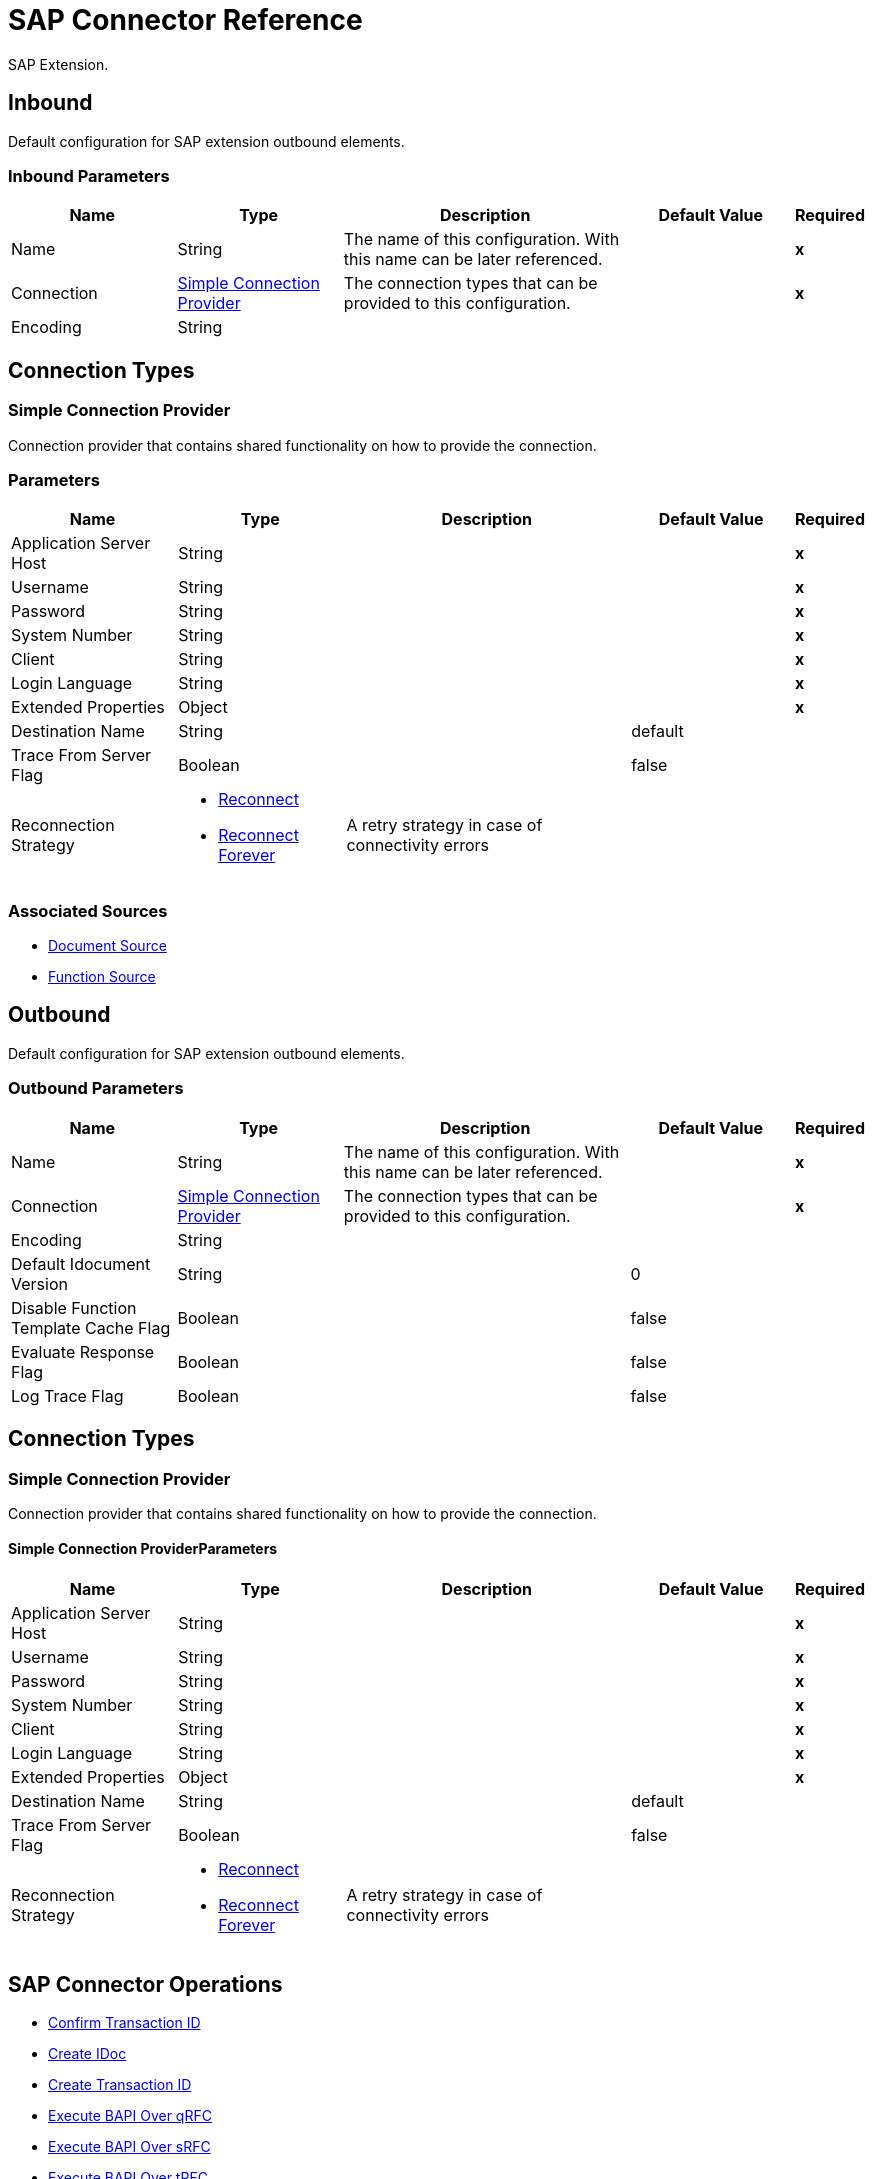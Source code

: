 = SAP Connector Reference

SAP Extension.


[[inbound-config]]
== Inbound


Default configuration for SAP extension outbound elements.


=== Inbound Parameters

[%header,cols=".^20%,.^20%,.^35%,.^20%,^.^5%"]
|===
| Name | Type | Description | Default Value | Required
|Name | String | The name of this configuration. With this name can be later referenced. | | *x*
| Connection a| <<inbound-config_simple-connection-provider, Simple Connection Provider>>
 | The connection types that can be provided to this configuration. | | *x*
| Encoding a| String |  |  | 
|===

== Connection Types

[[inbound-config_simple-connection-provider]]
=== Simple Connection Provider


Connection provider that contains shared functionality on how to provide the connection.


=== Parameters

[%header,cols=".^20%,.^20%,.^35%,.^20%,^.^5%"]
|===
| Name | Type | Description | Default Value | Required
| Application Server Host a| String |  |  | *x*
| Username a| String |  |  | *x*
| Password a| String |  |  | *x*
| System Number a| String |  |  | *x*
| Client a| String |  |  | *x*
| Login Language a| String |  |  | *x*
| Extended Properties a| Object |  |  | *x*
| Destination Name a| String |  |  default | 
| Trace From Server Flag a| Boolean |  |  false | 
| Reconnection Strategy a| * <<reconnect>>
* <<reconnect-forever>> |  A retry strategy in case of connectivity errors |  | 
|===


=== Associated Sources

* <<DocumentSource>> 
* <<FunctionSource>> 


[[outbound-config]]
== Outbound


Default configuration for SAP extension outbound elements.


=== Outbound Parameters

[%header,cols=".^20%,.^20%,.^35%,.^20%,^.^5%"]
|===
| Name | Type | Description | Default Value | Required
|Name | String | The name of this configuration. With this name can be later referenced. | | *x*
| Connection a| <<outbound-config_simple-connection-provider, Simple Connection Provider>>
 | The connection types that can be provided to this configuration. | | *x*
| Encoding a| String |  |  | 
| Default Idocument Version a| String |  |  0 | 
| Disable Function Template Cache Flag a| Boolean |  |  false | 
| Evaluate Response Flag a| Boolean |  |  false | 
| Log Trace Flag a| Boolean |  |  false | 
|===

== Connection Types

[[outbound-config_simple-connection-provider]]
=== Simple Connection Provider


Connection provider that contains shared functionality on how to provide the connection.


==== Simple Connection ProviderParameters

[%header,cols=".^20%,.^20%,.^35%,.^20%,^.^5%"]
|===
| Name | Type | Description | Default Value | Required
| Application Server Host a| String |  |  | *x*
| Username a| String |  |  | *x*
| Password a| String |  |  | *x*
| System Number a| String |  |  | *x*
| Client a| String |  |  | *x*
| Login Language a| String |  |  | *x*
| Extended Properties a| Object |  |  | *x*
| Destination Name a| String |  |  default | 
| Trace From Server Flag a| Boolean |  |  false | 
| Reconnection Strategy a| * <<reconnect>>
* <<reconnect-forever>> |  A retry strategy in case of connectivity errors |  | 
|===

== SAP Connector Operations

* <<confirmTransactionId>> 
* <<createIdoc>> 
* <<createTransactionId>> 
* <<executeQueuedRemoteFunctionCall>> 
* <<executeSynchronousRemoteFunctionCall>> 
* <<executeTransactionalRemoteFunctionCall>> 
* <<getFunction>> 
* <<send>> 


[[confirmTransactionId]]
== Confirm Transaction ID


Confirms a determined transaction.


=== Confirm Transaction ID Parameters

[%header,cols=".^20%,.^20%,.^35%,.^20%,^.^5%"]
|===
| Name | Type | Description | Default Value | Required
| Configuration | String | The name of the configuration to use. | | *x*
| Transaction Id a| String |  The ID of the transaction to confirm. |  | *x*
| Transactional Action a| Enumeration, one of:

** ALWAYS_JOIN
** JOIN_IF_POSSIBLE
** NOT_SUPPORTED |  The type of joining action that operations can take regarding transactions. |  JOIN_IF_POSSIBLE | 
|===


=== Confirm Transaction ID for Configurations

* <<outbound-config>> 

=== Confirm Transaction ID Throws

* SAP:CONNECTIVITY 
* SAP:RETRY_EXHAUSTED 


[[createIdoc]]
== Create IDoc


Retrieves a IDocument based on it's key.


=== Create IDoc Parameters

[%header,cols=".^20%,.^20%,.^35%,.^20%,^.^5%"]
|===
| Name | Type | Description | Default Value | Required
| Configuration | String | The name of the configuration to use. | | *x*
| Key a| String |  The key that contains the required information to retrieve the IDocument. |  | *x*
| Transactional Action a| Enumeration, one of:

** ALWAYS_JOIN
** JOIN_IF_POSSIBLE
** NOT_SUPPORTED |  The type of joining action that operations can take regarding transactions. |  JOIN_IF_POSSIBLE | 
| Streaming Strategy a| * <<repeatable-in-memory-stream>>
* <<repeatable-file-store-stream>>
* <<non-repeatable-stream>> |  Configure if repeatable streams should be used and their behaviour |  | 
| Target Variable a| String |  The name of a variable on which the operation's output will be placed |  | 
|===

=== Create IDoc Output

[cols=".^50%,.^50%"]
|===
| *Type* a| Binary
|===

=== Create IDoc for Configurations

* <<outbound-config>> 

=== Create IDoc Throws

* SAP:UNKNOWN 
* SAP:CONFIRM_TRANSACTION_ERROR 
* SAP:COMMIT_TRANSACTION_ERROR 
* SAP:CONNECTIVITY 
* SAP:ROLLBACK_TRANSACTION_ERROR 
* SAP:XML_PARSING_ERROR 
* SAP:RETRY_EXHAUSTED 
* SAP:FIELD_NOT_FOUND_ERROR 
* SAP:INVALID_HOST_ERROR 
* SAP:MISSING_BUSINESS_OBJECT_ERROR 
* SAP:EXECUTION_ERROR 
* SAP:INVALID_CREDENTIALS_ERROR 
* SAP:TID_CREATION_ERROR 
* SAP:CONNECTION_ERROR 
* SAP:CONFIG_ERROR 
* SAP:BEGIN_TRANSACTION_ERROR 


[[createTransactionId]]
== Create Transaction ID

Creates a transaction ID to be used as part of future calls.


=== Create Transaction ID Parameters

[%header,cols=".^20%,.^20%,.^35%,.^20%,^.^5%"]
|===
| Name | Type | Description | Default Value | Required
| Configuration | String | The name of the configuration to use. | | *x*
| Transactional Action a| Enumeration, one of:

** ALWAYS_JOIN
** JOIN_IF_POSSIBLE
** NOT_SUPPORTED |  The type of joining action that operations can take regarding transactions. |  JOIN_IF_POSSIBLE | 
| Target Variable a| String |  The name of a variable on which the operation's output will be placed |  | 
|===

=== Create Transaction ID Output

[cols=".^50%,.^50%"]
|===
| *Type* a| String
|===

=== Create Transaction ID for Configurations

* <<outbound-config>> 

=== Create Transaction ID Throws

* SAP:CONNECTIVITY 
* SAP:RETRY_EXHAUSTED 


[[executeQueuedRemoteFunctionCall]]
== Execute BAPI Over qRFC

Executes a BAPIFunction over an Queued Remote Function Call (qRFC).

A queued RFC is an extension of tRFC. It also ensures that individual steps are processed in sequence.
To guarantee that multiple LUWs (Logical Unit of Work/ Transaction) are processed in the order specified by the application.
tRFC can be serialized using queues (inbound and outbound queues). Hence the name queued RFC (qRFC).

qRFC is best used for:

* Extension of the Transactional RFC
* Defined processing sequence

Implementation of qRFC is recommended if you want to guarantee that several transactions are processed in a predefined order.


=== Execute BAPI Over qRFC Parameters

[%header,cols=".^20%,.^20%,.^35%,.^20%,^.^5%"]
|===
| Name | Type | Description | Default Value | Required
| Configuration | String | The name of the configuration to use. | | *x*
| Key a| String |  The name of the function to execute. |  | *x*
| Content a| Binary |  The BAPIFunction to execute. |  #[payload] | 
| Transaction Id a| String |  The ID that identifies an RFC so it's run only once |  | 
| Queue Name a| String |  The name of the queue on which the RFC will execute. |  | *x*
| Transactional Action a| Enumeration, one of:

** ALWAYS_JOIN
** JOIN_IF_POSSIBLE
** NOT_SUPPORTED |  The type of joining action that operations can take regarding transactions. |  JOIN_IF_POSSIBLE | 
|===


=== Execute BAPI Over qRFC for Configurations

* <<outbound-config>> 

=== Execute BAPI Over qRFC Throws

* SAP:BEGIN_TRANSACTION_ERROR 
* SAP:COMMIT_TRANSACTION_ERROR 
* SAP:CONFIG_ERROR 
* SAP:CONFIRM_TRANSACTION_ERROR 
* SAP:CONNECTION_ERROR 
* SAP:CONNECTIVITY 
* SAP:EXECUTION_ERROR 
* SAP:FIELD_NOT_FOUND_ERROR 
* SAP:INVALID_CREDENTIALS_ERROR 
* SAP:INVALID_HOST_ERROR 
* SAP:MISSING_BUSINESS_OBJECT_ERROR 
* SAP:RETRY_EXHAUSTED 
* SAP:ROLLBACK_TRANSACTION_ERROR 
* SAP:TID_CREATION_ERROR 
* SAP:UNKNOWN 
* SAP:XML_PARSING_ERROR 


[[executeSynchronousRemoteFunctionCall]]
== Execute BAPI Over sRFC

Executes a BAPIFunction over a Synchronous Remote Function Call (sRFC). A synchronous RFC requires both the systems (client and server) to be available at the time of communication or data transfer.
It is the most common type and is required when result is required immediately after the execution of sRFC.


sRFC is a means of communication between systems where acknowledgements are required. The resources of the Source System wait
at the target system and ensure that they deliver the message/data with ACKD. The Data is consistent and reliable for communication.


The issue is if the target system is not available, the source system resources wait until target system is available.
This may lead to the Processes of source system to go into Sleep/RFC/CPIC Mode at target systems and hence blocks these resources.


sRFC is best used for:

* Communication between systems
* Communication between SAP Web Application Server to SAP GUI



=== Execute BAPI Over sRFC Parameters

[%header,cols=".^20%,.^20%,.^35%,.^20%,^.^5%"]
|===
| Name | Type | Description | Default Value | Required
| Configuration | String | The name of the configuration to use. | | *x*
| Key a| String |  The name of the function to execute. |  | *x*
| Content a| Binary |  The BAPIFunction to execute. |  #[payload] | 
| Transactional Action a| Enumeration, one of:

** ALWAYS_JOIN
** JOIN_IF_POSSIBLE
** NOT_SUPPORTED |  The type of joining action that operations can take regarding transactions. |  JOIN_IF_POSSIBLE | 
| Streaming Strategy a| * <<repeatable-in-memory-stream>>
* <<repeatable-file-store-stream>>
* <<non-repeatable-stream>> |  Configure if repeatable streams should be used and their behaviour |  | 
| Target Variable a| String |  The name of a variable on which the operation's output will be placed |  | 
|===

=== Execute BAPI Over sRFC Output

[cols=".^50%,.^50%"]
|===
| *Type* a| Binary
|===

=== Execute BAPI Over sRFC for Configurations

* <<outbound-config>> 

=== Execute BAPI Over sRFC Throws

* SAP:BEGIN_TRANSACTION_ERROR 
* SAP:COMMIT_TRANSACTION_ERROR 
* SAP:CONFIG_ERROR 
* SAP:CONFIRM_TRANSACTION_ERROR 
* SAP:CONNECTION_ERROR 
* SAP:CONNECTIVITY 
* SAP:EXECUTION_ERROR 
* SAP:FIELD_NOT_FOUND_ERROR 
* SAP:INVALID_CREDENTIALS_ERROR 
* SAP:INVALID_HOST_ERROR 
* SAP:MISSING_BUSINESS_OBJECT_ERROR 
* SAP:RETRY_EXHAUSTED 
* SAP:ROLLBACK_TRANSACTION_ERROR 
* SAP:TID_CREATION_ERROR 
* SAP:UNKNOWN 
* SAP:XML_PARSING_ERROR 


[[executeTransactionalRemoteFunctionCall]]
== Execute BAPI Over tRFC

Executes a BAPIFunction over a Transactional Remote Function Call (tRFC).

A tRFC is a special form of asynchronous Remote Function Call (aRFC). Transactional RFC ensures transaction-like handling of processing
steps that were originally autonomous.

tRFC is an asynchronous communication method that executes the called function module in the RFC server only once, even if the data is
sent multiple times due to some network issue. The remote system need not be available at the time when the RFC client program is executing
a tRFC.

The tRFC component stores the called RFC function, together with the corresponding data, in the SAP database under a unique transaction ID
(TID). tRFC is similar to aRFC as it does not wait at the target system (Similar to a registered post). If the system is not available, it
will write the Data into aRFC Tables with a transaction ID (SM58) which is picked by the scheduler RSARFCSE (which runs for every 60 seconds).

tRFC is best used for:

* Extension of Asynchronous RFC
* For secure communication between systems

=== Execute BAPI Over tRFC Parameters

[%header,cols=".^20%,.^20%,.^35%,.^20%,^.^5%"]
|===
| Name | Type | Description | Default Value | Required
| Configuration | String | The name of the configuration to use. | | *x*
| Key a| String |  The name of the function to execute. |  | *x*
| Content a| Binary |  The BAPIFunction to execute. |  #[payload] | 
| Transaction Id a| String |  The ID that identifies an RFC so it's run only once |  | 
| Transactional Action a| Enumeration, one of:

** ALWAYS_JOIN
** JOIN_IF_POSSIBLE
** NOT_SUPPORTED |  The type of joining action that operations can take regarding transactions. |  JOIN_IF_POSSIBLE | 
|===


=== Execute BAPI Over tRFC for Configurations

* <<outbound-config>> 

=== Execute BAPI Over tRFC Throws

* SAP:BEGIN_TRANSACTION_ERROR 
* SAP:COMMIT_TRANSACTION_ERROR 
* SAP:CONFIG_ERROR 
* SAP:CONFIRM_TRANSACTION_ERROR 
* SAP:CONNECTION_ERROR 
* SAP:CONNECTIVITY 
* SAP:EXECUTION_ERROR 
* SAP:FIELD_NOT_FOUND_ERROR 
* SAP:INVALID_CREDENTIALS_ERROR 
* SAP:INVALID_HOST_ERROR 
* SAP:MISSING_BUSINESS_OBJECT_ERROR 
* SAP:RETRY_EXHAUSTED 
* SAP:ROLLBACK_TRANSACTION_ERROR 
* SAP:TID_CREATION_ERROR 
* SAP:UNKNOWN 
* SAP:XML_PARSING_ERROR 


[[getFunction]]
== Get Function

Retrieves a BAPIFunction based on it's name.


=== Get Function Parameters

[%header,cols=".^20%,.^20%,.^35%,.^20%,^.^5%"]
|===
| Name | Type | Description | Default Value | Required
| Configuration | String | The name of the configuration to use. | | *x*
| Key a| String |  The name of the function to retrieve. |  | *x*
| Transactional Action a| Enumeration, one of:

** ALWAYS_JOIN
** JOIN_IF_POSSIBLE
** NOT_SUPPORTED |  The type of joining action that operations can take regarding transactions. |  JOIN_IF_POSSIBLE | 
| Streaming Strategy a| * <<repeatable-in-memory-stream>>
* <<repeatable-file-store-stream>>
* <<non-repeatable-stream>> |  Configure if repeatable streams should be used and their behaviour |  | 
| Target Variable a| String |  The name of a variable on which the operation's output will be placed |  | 
|===

=== Get Function Output

[cols=".^50%,.^50%"]
|===
| *Type* a| Binary
|===

=== Get Function for Configurations

* <<outbound-config>> 

=== Get Function Throws

* SAP:BEGIN_TRANSACTION_ERROR 
* SAP:COMMIT_TRANSACTION_ERROR 
* SAP:CONFIG_ERROR 
* SAP:CONFIRM_TRANSACTION_ERROR 
* SAP:CONNECTION_ERROR 
* SAP:CONNECTIVITY 
* SAP:EXECUTION_ERROR 
* SAP:FIELD_NOT_FOUND_ERROR 
* SAP:INVALID_CREDENTIALS_ERROR 
* SAP:INVALID_HOST_ERROR 
* SAP:MISSING_BUSINESS_OBJECT_ERROR 
* SAP:RETRY_EXHAUSTED 
* SAP:ROLLBACK_TRANSACTION_ERROR 
* SAP:TID_CREATION_ERROR 
* SAP:UNKNOWN 
* SAP:XML_PARSING_ERROR 


[[send]]
== Send IDoc

Sends an IDocument to SAP over an RFC.

An RFC can be one of two types for IDocuments:
* Transactional (tRFC): A tRFC is a special form of asynchronous Remote Function Call (aRFC). Transactional RFC ensures transaction-like handling of processing
steps that were originally autonomous.

tRFC is an asynchronous communication method that executes the called function module in the RFC server only once, even if the data is
sent multiple times due to some network issue. The remote system need not be available at the time when the RFC client program is executing
a tRFC.

The tRFC component stores the called RFC function, together with the corresponding data, in the SAP database under a unique transaction ID
(TID). tRFC is similar to aRFC as it does not wait at the target system (Similar to a registered post). If the system is not available, it
will write the Data into aRFC Tables with a transaction ID (SM58) which is picked by the scheduler RSARFCSE (which runs for every 60 seconds).

tRFC is best used for:

* Extension of Asynchronous RFC
* For secure communication between systems
* Queued (qRFC): A queued RFC is an extension of tRFC. It also ensures that individual steps are processed in sequence.
To guarantee that multiple LUWs (Logical Unit of Work/ Transaction) are processed in the order specified by the application.
tRFC can be serialized using queues (inbound and  queues). Hence the name queued RFC (qRFC).


qRFC is best used for:

* Extension of the Transactional RFC
* Defined processing sequence

Implementation of qRFC is recommended if you want to guarantee that several transactions are processed in a predefined order.

=== Send IDoc Parameters

[%header,cols=".^20%,.^20%,.^35%,.^20%,^.^5%"]
|===
| Name | Type | Description | Default Value | Required
| Configuration | String | The name of the configuration to use. | | *x*
| Key a| String |  The name of the iDocument to execute. |  | *x*
| Content a| Binary |  The IDocument to execute. |  #[payload] | 
| Version a| String |  The version of the IDoc |  | 
| Transaction Id a| String |  The ID that identifies an RFC so it's run only once |  | 
| Queue Name a| String |  The name of the queue on which the RFC will execute. |  | 
| Transactional Action a| Enumeration, one of:

** ALWAYS_JOIN
** JOIN_IF_POSSIBLE
** NOT_SUPPORTED |  The type of joining action that operations can take regarding transactions. |  JOIN_IF_POSSIBLE | 
|===


=== Send IDoc for Configurations

* <<outbound-config>> 

=== Send IDoc Throws

* SAP:BEGIN_TRANSACTION_ERROR 
* SAP:COMMIT_TRANSACTION_ERROR 
* SAP:CONFIG_ERROR 
* SAP:CONFIRM_TRANSACTION_ERROR 
* SAP:CONNECTION_ERROR 
* SAP:CONNECTIVITY 
* SAP:EXECUTION_ERROR 
* SAP:FIELD_NOT_FOUND_ERROR 
* SAP:INVALID_CREDENTIALS_ERROR 
* SAP:INVALID_HOST_ERROR 
* SAP:MISSING_BUSINESS_OBJECT_ERROR 
* SAP:RETRY_EXHAUSTED 
* SAP:ROLLBACK_TRANSACTION_ERROR 
* SAP:TID_CREATION_ERROR 
* SAP:UNKNOWN 
* SAP:XML_PARSING_ERROR 


== Sources

[[DocumentSource]]
=== Document Source

=== Document Source Parameters

[%header,cols=".^20%,.^20%,.^35%,.^20%,^.^5%"]
|===
| Name | Type | Description | Default Value | Required
| Configuration | String | The name of the configuration to use. | | *x*
| Operation Timeout a| Number |  |  | *x*
| Gateway Host a| String |  |  | *x*
| Gateway Service a| String |  |  | *x*
| Program ID a| String |  |  | *x*
| Connection Count a| Number |  |  1 | 
| Transactional Action a| Enumeration, one of:

** ALWAYS_BEGIN
** NONE |  The type of beginning action that sources can take regarding transactions. |  NONE | 
| Redelivery Policy a| <<RedeliveryPolicy>> |  Defines a policy for processing the redelivery of the same message |  | 
| Streaming Strategy a| * <<repeatable-in-memory-stream>>
* <<repeatable-file-store-stream>>
* <<non-repeatable-stream>> |  Configure if repeatable streams should be used and their behaviour |  | 
| Reconnection Strategy a| * <<reconnect>>
* <<reconnect-forever>> |  A retry strategy in case of connectivity errors |  | 
|===

=== Document Source Output

[cols=".^50%,.^50%"]
|===
| *Type* a| Binary
| *Attributes Type* a| <<SapAttributes>>
|===

=== Document Source for Configurations

* <<inbound-config>> 



[[FunctionSource]]
=== Function Source

=== Function Source Parameters

[%header,cols=".^20%,.^20%,.^35%,.^20%,^.^5%"]
|===
| Name | Type | Description | Default Value | Required
| Configuration | String | The name of the configuration to use. | | *x*
| Operation Timeout a| Number |  |  | *x*
| Gateway Host a| String |  |  | *x*
| Gateway Service a| String |  |  | *x*
| Program ID a| String |  |  | *x*
| Connection Count a| Number |  |  1 | 
| Targeted Function a| String |  |  | 
| Transactional Action a| Enumeration, one of:

** ALWAYS_BEGIN
** NONE |  The type of beginning action that sources can take regarding transactions. |  NONE | 
| Redelivery Policy a| <<RedeliveryPolicy>> |  Defines a policy for processing the redelivery of the same message |  | 
| Streaming Strategy a| * <<repeatable-in-memory-stream>>
* <<repeatable-file-store-stream>>
* <<non-repeatable-stream>> |  Configure if repeatable streams should be used and their behaviour |  | 
| Reconnection Strategy a| * <<reconnect>>
* <<reconnect-forever>> |  A retry strategy in case of connectivity errors |  | 
|===

=== Function Source Output

[cols=".^50%,.^50%"]
|===
| *Type* a| Binary
| *Attributes Type* a| <<SapAttributes>>
|===

=== Function Source for Configurations

* <<inbound-config>> 

=== Function Source Throws

* MULE:SOURCE_ERROR_RESPONSE_GENERATE 
* MULE:SOURCE_ERROR_RESPONSE_SEND 
* MULE:SOURCE_RESPONSE_GENERATE 
* MULE:SOURCE_RESPONSE_SEND 


== Types

[[reconnect]]
=== Reconnect

[%header,cols=".^30%,.^40%,.^30%"]
|===
| Field | Type | Default Value
| Frequency a| Number | 
| Count a| Number | 
| Blocking a| Boolean | 
|===
    
[[reconnect-forever]]
=== Reconnect Forever

[%header,cols=".^30%,.^40%,.^30%"]
|===
| Field | Type | Default Value
| Frequency a| Number | 
|===
    
[[SapAttributes]]
=== Sap Attributes

[%header,cols=".^30%,.^40%,.^30%"]
|===
| Field | Type | Default Value
| Transaction Id a| String | 
|===
    
[[RedeliveryPolicy]]
=== Redelivery Policy

[%header,cols=".^30%,.^40%,.^30%"]
|===
| Field | Type | Default Value
| Max Redelivery Count a| Number | 
| Use Secure Hash a| Boolean | 
| Message Digest Algorithm a| String | 
| Id Expression a| String | 
| Object Store Ref a| String | 
|===
    
[[repeatable-in-memory-stream]]
=== Repeatable In Memory Stream

[%header,cols=".^30%,.^40%,.^30%"]
|===
| Field | Type | Default Value
| Initial Buffer Size a| Number | 
| Buffer Size Increment a| Number | 
| Max Buffer Size a| Number | 
| Buffer Unit a| Enumeration, one of:

** BYTE
** KB
** MB
** GB | 
|===
    
[[repeatable-file-store-stream]]
=== Repeatable File Store Stream

[%header,cols=".^30%,.^40%,.^30%"]
|===
| Field | Type | Default Value
| Max In Memory Size a| Number | 
| Buffer Unit a| Enumeration, one of:

** BYTE
** KB
** MB
** GB | 
|===
